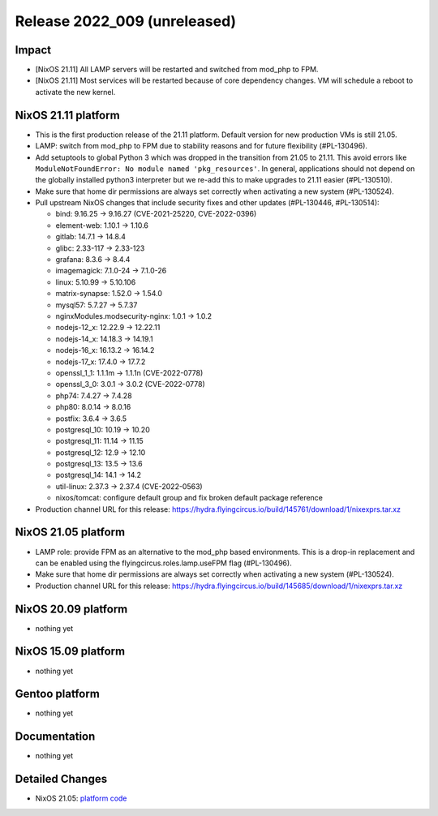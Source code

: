 .. XXX update on release :Publish Date: YYYY-MM-DD

Release 2022_009 (unreleased)
-----------------------------

Impact
^^^^^^

* [NixOS 21.11] All LAMP servers will be restarted and switched from mod_php to FPM.
* [NixOS 21.11] Most services will be restarted because of core dependency changes.
  VM will schedule a reboot to activate the new kernel.


NixOS 21.11 platform
^^^^^^^^^^^^^^^^^^^^

* This is the first production release of the 21.11 platform.
  Default version for new production VMs is still 21.05.
* LAMP: switch from mod_php to FPM due to stability reasons and for future flexibility (#PL-130496).
* Add setuptools to global Python 3 which was dropped in the transition from 21.05 to 21.11.
  This avoid errors like ``ModuleNotFoundError: No module named 'pkg_resources'``.
  In general, applications should not depend on the globally installed python3
  interpreter but we re-add this to make upgrades to 21.11 easier (#PL-130510).
* Make sure that home dir permissions are always set correctly when activating a new system (#PL-130524).
* Pull upstream NixOS changes that include security fixes and other updates (#PL-130446, #PL-130514):

  * bind: 9.16.25 -> 9.16.27 (CVE-2021-25220, CVE-2022-0396)
  * element-web: 1.10.1 -> 1.10.6
  * gitlab: 14.7.1 -> 14.8.4
  * glibc: 2.33-117 -> 2.33-123
  * grafana: 8.3.6 -> 8.4.4
  * imagemagick: 7.1.0-24 -> 7.1.0-26
  * linux: 5.10.99 -> 5.10.106
  * matrix-synapse: 1.52.0 -> 1.54.0
  * mysql57: 5.7.27 -> 5.7.37
  * nginxModules.modsecurity-nginx: 1.0.1 -> 1.0.2
  * nodejs-12_x: 12.22.9 -> 12.22.11
  * nodejs-14_x: 14.18.3 -> 14.19.1
  * nodejs-16_x: 16.13.2 -> 16.14.2
  * nodejs-17_x: 17.4.0 -> 17.7.2
  * openssl_1_1: 1.1.1m -> 1.1.1n (CVE-2022-0778)
  * openssl_3_0: 3.0.1 -> 3.0.2 (CVE-2022-0778)
  * php74: 7.4.27 -> 7.4.28
  * php80: 8.0.14 -> 8.0.16
  * postfix: 3.6.4 -> 3.6.5
  * postgresql_10: 10.19 -> 10.20
  * postgresql_11: 11.14 -> 11.15
  * postgresql_12: 12.9 -> 12.10
  * postgresql_13: 13.5 -> 13.6
  * postgresql_14: 14.1 -> 14.2
  * util-linux: 2.37.3 -> 2.37.4 (CVE-2022-0563)
  * nixos/tomcat: configure default group and fix broken default package reference

* Production channel URL for this release: https://hydra.flyingcircus.io/build/145761/download/1/nixexprs.tar.xz

NixOS 21.05 platform
^^^^^^^^^^^^^^^^^^^^

* LAMP role: provide FPM as an alternative to the mod_php based environments.
  This is a drop-in replacement and can be enabled using the
  flyingcircus.roles.lamp.useFPM flag (#PL-130496).
* Make sure that home dir permissions are always set correctly when activating a new system (#PL-130524).
* Production channel URL for this release: https://hydra.flyingcircus.io/build/145685/download/1/nixexprs.tar.xz


NixOS 20.09 platform
^^^^^^^^^^^^^^^^^^^^

* nothing yet


NixOS 15.09 platform
^^^^^^^^^^^^^^^^^^^^

* nothing yet


Gentoo platform
^^^^^^^^^^^^^^^

* nothing yet


Documentation
^^^^^^^^^^^^^

* nothing yet


Detailed Changes
^^^^^^^^^^^^^^^^

* NixOS 21.05: `platform code <https://github.com/flyingcircusio/fc-nixos/compare/fc/r2022_008/21.05...12a2dcc2f6922d9e66455a40c1aa7224bb59f931>`_


.. vim: set spell spelllang=en:
